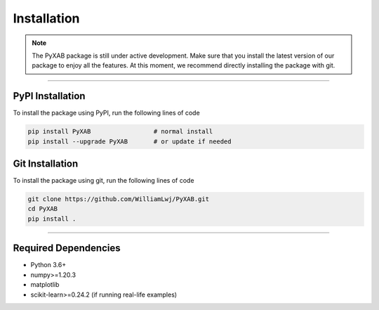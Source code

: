 Installation
==========================
.. note::
    The PyXAB package is still under active development. Make sure that you install the latest version of our package to enjoy
    all the features. At this moment, we recommend directly installing the package with git.



..................................

PyPI Installation
-----------------

To install the package using PyPI, run the following lines of code

.. code-block:: bash


    pip install PyXAB                 # normal install
    pip install --upgrade PyXAB       # or update if needed


Git Installation
-----------------
To install the package using git, run the following lines of code

.. code-block:: bash

   git clone https://github.com/WilliamLwj/PyXAB.git
   cd PyXAB
   pip install .


..................................

Required Dependencies
---------------------
* Python 3.6+
* numpy>=1.20.3
* matplotlib
* scikit-learn>=0.24.2 (if running real-life examples)
